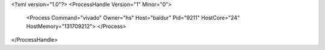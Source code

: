 <?xml version="1.0"?>
<ProcessHandle Version="1" Minor="0">
    <Process Command="vivado" Owner="hs" Host="baldur" Pid="9211" HostCore="24" HostMemory="131709212">
    </Process>
</ProcessHandle>

